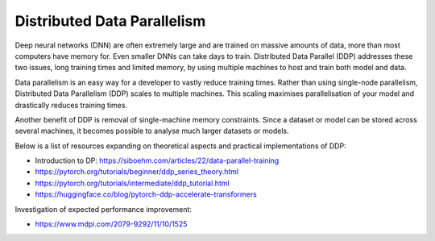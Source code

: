 Distributed Data Parallelism
----------------------------------
Deep neural networks (DNN) are often extremely large and are trained on massive amounts of data, more than most computers have memory for.
Even smaller DNNs can take days to train. 
Distributed Data Parallel (DDP) addresses these two issues, long training times and limited memory, by using multiple machines to host and train both model and data.

Data parallelism is an easy way for a developer to vastly reduce training times.
Rather than using single-node parallelism, Distributed Data Parallelism (DDP) scales to multiple machines. 
This scaling maximises parallelisation of your model and drastically reduces training times.

Another benefit of DDP is removal of single-machine memory constraints. Since a dataset or model can be stored across several machines,
it becomes possible to analyse much larger datasets or models.

Below is a list of resources expanding on theoretical aspects and practical implementations of DDP:

* Introduction to DP: https://siboehm.com/articles/22/data-parallel-training

* https://pytorch.org/tutorials/beginner/ddp_series_theory.html

* https://pytorch.org/tutorials/intermediate/ddp_tutorial.html

* https://huggingface.co/blog/pytorch-ddp-accelerate-transformers


Investigation of expected performance improvement: 

* https://www.mdpi.com/2079-9292/11/10/1525

